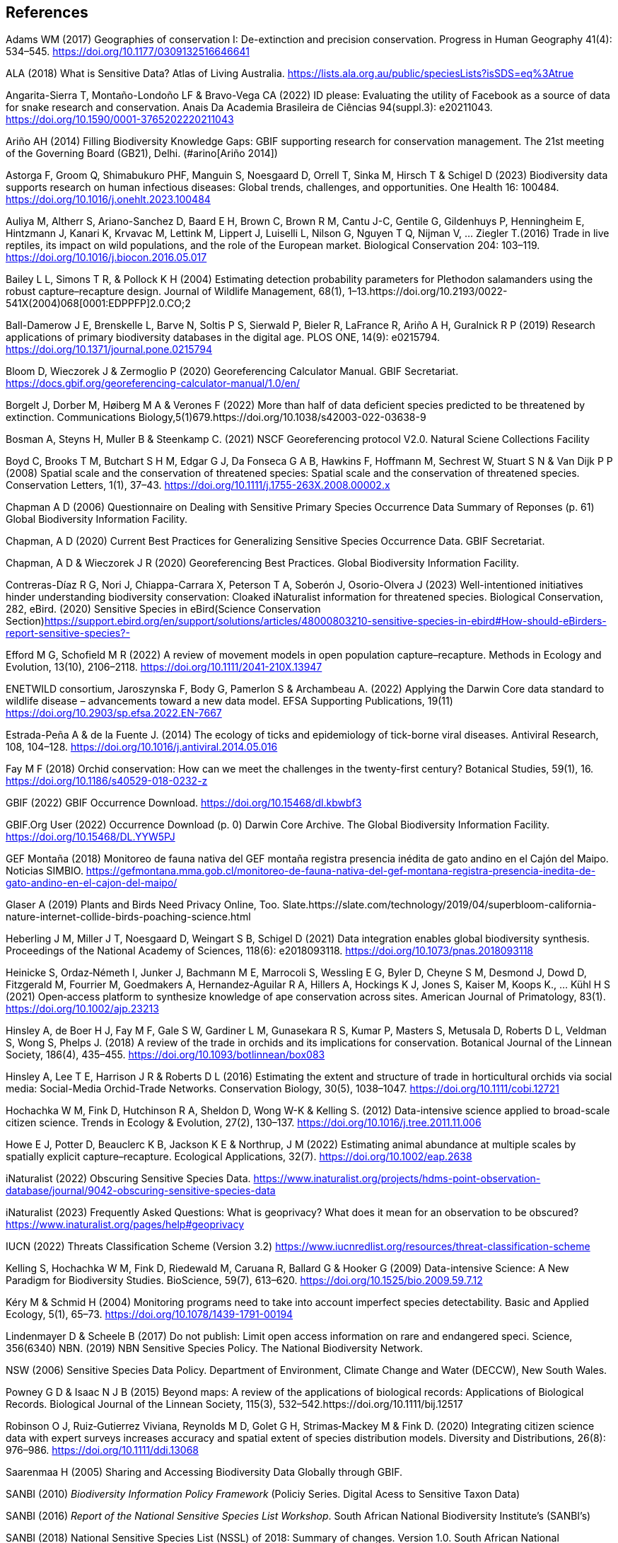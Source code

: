 == References

Adams WM (2017) Geographies of conservation I: De-extinction and precision conservation. Progress in Human Geography 41(4): 534–545. https://doi.org/10.1177/0309132516646641 

ALA (2018) What is Sensitive Data? Atlas of Living Australia. https://lists.ala.org.au/public/speciesLists?isSDS=eq%3Atrue

Angarita-Sierra T, Montaño-Londoño LF & Bravo-Vega CA (2022) ID please: Evaluating the utility of Facebook as a source of data for snake research and conservation. Anais Da Academia Brasileira de Ciências 94(suppl.3): e20211043. https://doi.org/10.1590/0001-3765202220211043

Ariño AH (2014) Filling Biodiversity Knowledge Gaps: GBIF supporting research for conservation management. The 21st meeting of the Governing Board (GB21), Delhi. (#arino[Ariño 2014])

Astorga F, Groom Q, Shimabukuro PHF, Manguin S, Noesgaard D, Orrell T, Sinka M, Hirsch T & Schigel D (2023) Biodiversity data supports research on human infectious diseases: Global trends, challenges, and opportunities. One Health 16: 100484. https://doi.org/10.1016/j.onehlt.2023.100484

Auliya M, Altherr S, Ariano-Sanchez D, Baard E H, Brown C, Brown R M, Cantu J-C, Gentile G, Gildenhuys P, Henningheim E, Hintzmann J, Kanari K, Krvavac M, Lettink M, Lippert J, Luiselli L, Nilson G, Nguyen T Q, Nijman V, … Ziegler T.(2016) Trade in live reptiles, its impact on wild populations, and the role of the European market. Biological Conservation 204: 103–119. https://doi.org/10.1016/j.biocon.2016.05.017

Bailey L L, Simons T R, & Pollock K H (2004) Estimating detection probability parameters for Plethodon salamanders using the robust capture–recapture design. Journal of Wildlife Management, 68(1), 1–13.https://doi.org/10.2193/0022-541X(2004)068[0001:EDPPFP]2.0.CO;2

Ball-Damerow J E, Brenskelle L, Barve N, Soltis P S, Sierwald P, Bieler R, LaFrance R, Ariño A H, Guralnick R P (2019) Research applications of primary biodiversity databases in the digital age. PLOS ONE, 14(9): e0215794. https://doi.org/10.1371/journal.pone.0215794

Bloom D, Wieczorek J & Zermoglio P (2020) Georeferencing Calculator Manual. GBIF Secretariat. https://docs.gbif.org/georeferencing-calculator-manual/1.0/en/

Borgelt J, Dorber M, Høiberg M A & Verones F (2022) More than half of data deficient species predicted to be threatened by extinction. Communications Biology,5(1)679.https://doi.org/10.1038/s42003-022-03638-9

Bosman A, Steyns H, Muller B & Steenkamp C. (2021) NSCF Georeferencing protocol V2.0. Natural Sciene Collections Facility

Boyd C, Brooks T M, Butchart S H M, Edgar G J, Da Fonseca G A B, Hawkins F, Hoffmann M, Sechrest W, Stuart S N & Van Dijk P P (2008) Spatial scale and the conservation of threatened species: Spatial scale and the conservation of threatened species. Conservation Letters, 1(1), 37–43. https://doi.org/10.1111/j.1755-263X.2008.00002.x

Chapman A D (2006) Questionnaire on Dealing with Sensitive Primary Species Occurrence Data Summary of Reponses (p. 61) Global Biodiversity Information Facility.

Chapman, A D (2020) Current Best Practices for Generalizing Sensitive Species Occurrence Data. GBIF Secretariat.

Chapman, A D & Wieczorek J R (2020) Georeferencing Best Practices. Global Biodiversity Information Facility.

Contreras-Díaz R G, Nori J, Chiappa-Carrara X, Peterson T A, Soberón J, Osorio-Olvera J (2023) Well-intentioned initiatives hinder understanding biodiversity conservation: Cloaked iNaturalist information for threatened species. Biological Conservation, 282, eBird. (2020) Sensitive Species in eBird(Science Conservation Section)https://support.ebird.org/en/support/solutions/articles/48000803210-sensitive-species-in-ebird#How-should-eBirders-report-sensitive-species?-

Efford M G, Schofield M R (2022) A review of movement models in open population capture–recapture. Methods in Ecology and Evolution, 13(10), 2106–2118. https://doi.org/10.1111/2041-210X.13947

ENETWILD consortium, Jaroszynska F, Body G, Pamerlon S & Archambeau A. (2022) Applying the Darwin Core data standard to wildlife disease – advancements toward a new data model. EFSA Supporting Publications, 19(11) https://doi.org/10.2903/sp.efsa.2022.EN-7667

Estrada-Peña A & de la Fuente J. (2014) The ecology of ticks and epidemiology of tick-borne viral diseases. Antiviral Research, 108, 104–128. https://doi.org/10.1016/j.antiviral.2014.05.016

Fay M F (2018) Orchid conservation: How can we meet the challenges in the twenty-first century? Botanical Studies, 59(1), 16. https://doi.org/10.1186/s40529-018-0232-z

GBIF (2022) GBIF Occurrence Download. https://doi.org/10.15468/dl.kbwbf3

GBIF.Org User (2022) Occurrence Download (p. 0) Darwin Core Archive. The Global Biodiversity Information Facility. https://doi.org/10.15468/DL.YYW5PJ

GEF Montaña (2018) Monitoreo de fauna nativa del GEF montaña registra presencia inédita de gato andino en el Cajón del Maipo. Noticias
SIMBIO. https://gefmontana.mma.gob.cl/monitoreo-de-fauna-nativa-del-gef-montana-registra-presencia-inedita-de-gato-andino-en-el-cajon-del-maipo/

Glaser A (2019) Plants and Birds Need Privacy Online, Too. Slate.https://slate.com/technology/2019/04/superbloom-california-nature-internet-collide-birds-poaching-science.html

Heberling J M, Miller J T, Noesgaard D, Weingart S B, Schigel D (2021) Data integration enables global biodiversity synthesis. Proceedings of the National Academy of Sciences, 118(6): e2018093118. https://doi.org/10.1073/pnas.2018093118

Heinicke S, Ordaz‐Németh I, Junker J, Bachmann M E, Marrocoli S, Wessling E G, Byler D, Cheyne S M, Desmond J, Dowd D, Fitzgerald M, Fourrier M, Goedmakers A, Hernandez‐Aguilar R A, Hillers A, Hockings K J, Jones S, Kaiser M, Koops K., … Kühl H S (2021) Open‐access platform to synthesize knowledge of ape conservation across sites. American Journal of Primatology, 83(1). https://doi.org/10.1002/ajp.23213

Hinsley A, de Boer H J, Fay M F, Gale S W, Gardiner L M, Gunasekara R S, Kumar P, Masters S, Metusala D, Roberts D L, Veldman S, Wong S, Phelps J. (2018) A review of the trade in orchids and its implications for conservation. Botanical Journal of the Linnean Society, 186(4), 435–455. https://doi.org/10.1093/botlinnean/box083

Hinsley A, Lee T E, Harrison J R & Roberts D L (2016) Estimating the extent and structure of trade in horticultural orchids via social media: Social-Media Orchid-Trade Networks. Conservation Biology, 30(5), 1038–1047. https://doi.org/10.1111/cobi.12721

Hochachka W M, Fink D, Hutchinson R A, Sheldon D, Wong W-K & Kelling S. (2012) Data-intensive science applied to broad-scale citizen science. Trends in Ecology & Evolution, 27(2), 130–137. https://doi.org/10.1016/j.tree.2011.11.006

Howe E J, Potter D, Beauclerc K B, Jackson K E & Northrup, J M (2022) Estimating animal abundance at multiple scales by spatially explicit capture–recapture. Ecological Applications, 32(7). https://doi.org/10.1002/eap.2638

iNaturalist (2022) Obscuring Sensitive Species Data. https://www.inaturalist.org/projects/hdms-point-observation-database/journal/9042-obscuring-sensitive-species-data

iNaturalist (2023) Frequently Asked Questions: What is geoprivacy? What does it mean for an observation to be obscured? https://www.inaturalist.org/pages/help#geoprivacy

IUCN (2022) Threats Classification Scheme (Version 3.2) https://www.iucnredlist.org/resources/threat-classification-scheme

Kelling S, Hochachka W M, Fink D, Riedewald M, Caruana R, Ballard G & Hooker G (2009) Data-intensive Science: A New Paradigm for Biodiversity Studies. BioScience, 59(7), 613–620. https://doi.org/10.1525/bio.2009.59.7.12

Kéry M & Schmid H (2004) Monitoring programs need to take into account imperfect species detectability. Basic and Applied Ecology, 5(1), 65–73. https://doi.org/10.1078/1439-1791-00194

Lindenmayer D & Scheele B (2017) Do not publish: Limit open access information on rare and endangered speci. Science, 356(6340) NBN. (2019) NBN Sensitive Species Policy. The National Biodiversity Network.

NSW (2006) Sensitive Species Data Policy. Department of Environment, Climate Change and Water (DECCW), New South Wales.

Powney G D & Isaac N J B (2015) Beyond maps: A review of the applications of biological records: Applications of Biological Records. Biological Journal of the Linnean Society, 115(3), 532–542.https://doi.org/10.1111/bij.12517

Robinson O J, Ruiz‐Gutierrez Viviana, Reynolds M D, Golet G H, Strimas‐Mackey M & Fink D. (2020) Integrating citizen science data with expert surveys increases accuracy and spatial extent of species distribution models. Diversity and Distributions, 26(8): 976–986. https://doi.org/10.1111/ddi.13068

Saarenmaa H (2005) Sharing and Accessing Biodiversity Data Globally through GBIF.

SANBI (2010) _Biodiversity Information Policy Framework_ (Policiy
Series. Digital Acess to Sensitive Taxon Data)

SANBI (2016) _Report of the National Sensitive Species List Workshop_.
South African National Biodiversity Institute’s (SANBI’s)

SANBI (2018) National Sensitive Species List (NSSL) of 2018: Summary of changes. Version 1.0. South African National Biodiversity Institute, SANBI. http://nssl.sanbi.org.za/

Schlaepfer M A, Hoover C & Dodd C K (2005) Challenges in Evaluating the Impact of the Trade in Amphibians and Reptiles on Wild Populations. BioScience, 55(3):256. https://doi.org/10.1641/0006-3568(2005)055[0256:CIETIO]2.0.CO;2

Siler C D, Linkem C W, Cobb K, Watters J L, Cummings S T, Diesmos A C & Brown R M (2014) Taxonomic revision of the semi-aquatic skink Parvoscincus leucospilos (Reptilia: Squamata:Scincidae), with description of three new species. Zootaxa, 3847(3):388. https://doi.org/10.11646/zootaxa.3847.3.4

SINP (2014) Définition et gestion des données sensibles sur la nature dans le cadre du SINP. Guide technique. Touroult J, Birard J, Bouix T, Chataigner J, De Wever P, Gourvil J, Guichard B, Landry Ph, Olivereau F, Pichard O, Poncet L, Touzé A & Lebeau Y.

SINP (2017) Protocole dy Systeme d´Information Sur la Nature et les Paysages. système d’informa􏰀on sur la nature et les paysages (SINP)

SINP (2022) GUIDE TECHNIQUE SENSIBILITÉ DES DONNÉES À LA DIFFUSION VERSION 2.0 (Ichter J, Robert S, Touroult J) https://inpn.mnhn.fr/docs-web/docs/download/404525

SLU Artdatabanken (2020) List of sensitive species nationally protected In Sweden [Data set] SLU Artdatabanken https://doi.org/10.15468/JWBTSB

Soberón J & Peterson T (2004) Biodiversity informatics: Managing and applying primary biodiversity data. Philosophical Transactions of the Royal Society of London. Series B: Biological Sciences, 359(1444): 689–698. https://doi.org/10.1098/rstb.2003.1439

Tang B, Clark J S & Gelfand A E (2021) Modeling spatially biased citizen science effort through the eBird database. Environmental and Ecological Statistics, 28(3): 609–630. https://doi.org/10.1007/s10651-021-00508-1

Theng M, Milleret C, Bracis C, Cassey P & Delean S (2022) Confronting spatial capture–recapture models with realistic animal movement simulations. Ecology, 103(10). https://doi.org/10.1002/ecy.3676

Thompson C W, Phelps K L, Allard M W, Cook J A, Dunnum J L, Ferguson A W, Gelang M, Khan F A A, Paul D L, Reeder D M, Simmons N B, Vanhove M P M, Webala P W, Weksler M & Kilpatrick C W (2021) Preserve a Voucher Specimen! The Critical Need
for Integrating Natural History Collections in Infectious Disease Studies. MBio, 12(1): e02698-20. https://doi.org/10.1128/mBio.02698-20

Tourani M (2022) A review of spatial capture–recapture: Ecological insights, limitations, and prospects. Ecology and Evolution, 12(1). https://doi.org/10.1002/ece3.8468

Wieczorek J, Guo Q & Hijmans R (2004) The point-radius method for georeferencing locality descriptions and calculating associated uncertainty. International Journal of Geographical Information Science, 18(8): 745–767. https://doi.org/10.1080/13658810412331280211

Wood C, Sullivan B, Iliff M, Fink D & Kelling S (2011) eBird: Engaging Birders in Science and Conservation. PLoS Biology, 9(12): e1001220. https://doi.org/10.1371/journal.pbio.1001220

Xing S, Au TF, Dufour PC, Cheng W, Landry Yuan F, Jia F, V, LV, Wang M & Bonebrake TC (2019) Conservation of data deficient species under multiple threats: Lessons from an iconic tropical butterfly (Teinopalpus aureus) Biological Conservation 234:154–164. https://doi.org/10.1016/j.biocon.2019.03.029

=== 

=== 

=== 

=== 

=== 

=== 

=== 

=== 
